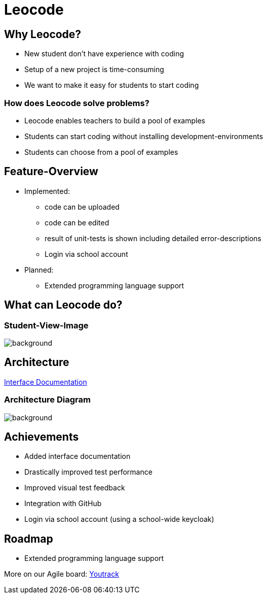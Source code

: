 
// :customcss: css/presentation.css
:customcss: style.css

// src: https://raw.githubusercontent.com/htl-leonding-college/git-intro-slides/main/asciidocs-slides/index.adoc

// slides of 5ahif-team: https://musikfreunde.github.io/asciidoctor-docker-slides/

ifndef::imagesdir[:imagesdir: ../images]
:title-slide-background-image: leocode-background.jpg

[.title-slide]
= Leocode


== Why Leocode?
* New student don't have experience with coding
* Setup of a new project is time-consuming
* We want to make it easy for students to start coding

=== How does Leocode solve problems?
* Leocode enables teachers to build a pool of examples
* Students can start coding without installing development-environments
* Students can choose from a pool of examples

[.leocode-code]

== Feature-Overview
* Implemented:
** code can be uploaded
** code can be edited
** result of unit-tests is shown including detailed error-descriptions
** Login via school account

* Planned:
** Extended programming language support

[.leocode-code]
== What can Leocode do?

[%notitle]
=== Student-View-Image
[.leocode-code]
image::leocode-view-code.png[background,size=contain]





== Architecture

https://htl-leocode.github.io/leocode/interface-documentation.html[Interface Documentation]

[%notitle]
=== Architecture Diagram

[.column]
["plantuml"]

[.column]
image::technology-overview.png[background, size=contain]

== Achievements
* Added interface documentation
* Drastically improved test performance
* Improved visual test feedback
* Integration with GitHub
* Login via school account (using a school-wide keycloak)

== Roadmap
* Extended programming language support


More on our Agile board:
https://vm81.htl-leonding.ac.at/agiles/99-285/current[Youtrack]
